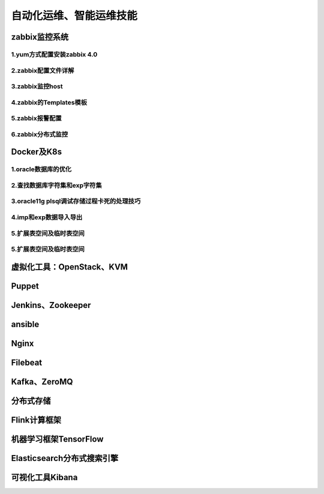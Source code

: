 自动化运维、智能运维技能
==========================
zabbix监控系统
---------------------

**1.yum方式配置安装zabbix 4.0**
~~~~~~~~~~~~~~~~~~~~~~~~~~~~~~~~~~


**2.zabbix配置文件详解**
~~~~~~~~~~~~~~~~~~~~~~~~~~~~~~~~~~

**3.zabbix监控host**
~~~~~~~~~~~~~~~~~~~~~~~~~~~~~~~~~~

**4.zabbix的Templates模板**
~~~~~~~~~~~~~~~~~~~~~~~~~~~~~~~~~~~


**5.zabbix报警配置**
~~~~~~~~~~~~~~~~~~~~~~~

**6.zabbix分布式监控**
~~~~~~~~~~~~~~~~~~~~~~~~~~~~~~~~~~~

Docker及K8s
---------------------

**1.oracle数据库的优化**
~~~~~~~~~~~~~~~~~~~~~~~~~~~

**2.查找数据库字符集和exp字符集**
~~~~~~~~~~~~~~~~~~~~~~~~~~~~~~~~~~~~

**3.oracle11g plsql调试存储过程卡死的处理技巧**
~~~~~~~~~~~~~~~~~~~~~~~~~~~~~~~~~~~~~~~~~~~~~~~~

**4.imp和exp数据导入导出**
~~~~~~~~~~~~~~~~~~~~~~~~~~~~~~~~~

**5.扩展表空间及临时表空间**
~~~~~~~~~~~~~~~~~~~~~~~~~~~~~~

**5.扩展表空间及临时表空间**
~~~~~~~~~~~~~~~~~~~~~~~~~~~~~~

虚拟化工具：OpenStack、KVM
----------------------------

Puppet
---------------------

Jenkins、Zookeeper
---------------------

ansible
--------------------------------------------

Nginx
---------------------

Filebeat
-------------------

Kafka、ZeroMQ
-------------------

分布式存储
-------------------

Flink计算框架
-------------------

机器学习框架TensorFlow
------------------------

Elasticsearch分布式搜索引擎
-----------------------------

可视化工具Kibana
------------------



